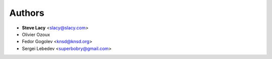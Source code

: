 Authors
=======

- **Steve Lacy** <slacy@slacy.com>
- Olivier Ozoux
- Fedor Gogolev <knsd@knsd.org>
- Sergei Lebedev <superbobry@gmail.com>
